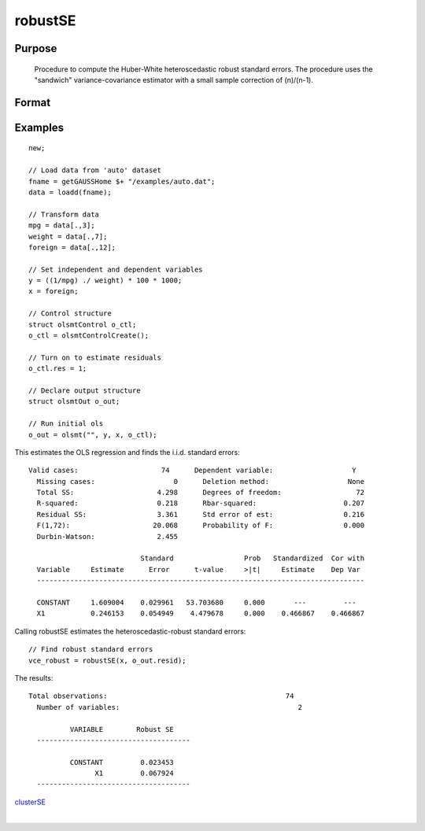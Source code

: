 
robustSE
==============================================

Purpose
----------------
 Procedure to compute the Huber-White heteroscedastic robust standard errors.  The procedure uses the "sandwich" variance-covariance estimator with a small sample correction of (n)/(n-1).

Format
----------------
.. function:: robustSE(x, resid, const, verbose) 
			  robustSE(x, resid, const, verbose, var_names) 
			   
			  robustSE(dataset, formula, resid, const, verbose) 
			  robustSE(dataset, formula, resid, const, verbose, var_names)

    :param x: independent regression variables, should not include a constant.
    :type x: N x K matrix

    :param dataset: name of dataset.
    :type dataset: string

    :param formula: formula string of the independent variables.
        E.g "X1 + X2", 'X1' and 'X2' are names of independent variables;
    :type formula: String

    :param resid: regression residuals.
    :type resid: N x 1 vector

    :param const: scalar, indicator variable for including a constant. 1 for including a constant, 0 for no constant. Default = 1.
    :type const: Optional input

    :param verbose: scalar, indicator variable for including a constant. 1 to print results, 0 for no printing. Default = 1.
    :type verbose: Optional input

    :param var_names: string array, variable names. Default = X1, X2, ..., XK.
    :type var_names: Optional input

    :returns: vce_robust (*K x K matrix*), Huber-White heteroscedastic robust variance-covariance matrix.

Examples
----------------

::

    new;
    
    // Load data from 'auto' dataset
    fname = getGAUSSHome $+ "/examples/auto.dat";
    data = loadd(fname);
    
    // Transform data
    mpg = data[.,3];
    weight = data[.,7];
    foreign = data[.,12];
    
    // Set independent and dependent variables
    y = ((1/mpg) ./ weight) * 100 * 1000;
    x = foreign;
    
    // Control structure
    struct olsmtControl o_ctl;
    o_ctl = olsmtControlCreate();
    
    // Turn on to estimate residuals
    o_ctl.res = 1;
    
    // Declare output structure
    struct olsmtOut o_out;
    
    // Run initial ols
    o_out = olsmt("", y, x, o_ctl);

This estimates the OLS regression and finds the i.i.d. standard errors:

::

    Valid cases:                    74      Dependent variable:                   Y
      Missing cases:                   0      Deletion method:                   None
      Total SS:                    4.298      Degrees of freedom:                  72
      R-squared:                   0.218      Rbar-squared:                     0.207
      Residual SS:                 3.361      Std error of est:                 0.216
      F(1,72):                    20.068      Probability of F:                 0.000
      Durbin-Watson:               2.455
    
                               Standard                 Prob   Standardized  Cor with
      Variable     Estimate      Error      t-value     >|t|     Estimate    Dep Var
      -------------------------------------------------------------------------------
    
      CONSTANT     1.609004    0.029961   53.703680     0.000       ---         ---
      X1           0.246153    0.054949    4.479678     0.000    0.466867    0.466867

Calling robustSE estimates the heteroscedastic-robust standard errors:

::

    // Find robust standard errors
    vce_robust = robustSE(x, o_out.resid);

The results:

::

    Total observations:                                           74
      Number of variables:                                           2
    
              VARIABLE        Robust SE
      -------------------------------------
    
              CONSTANT         0.023453
                    X1         0.067924
      -------------------------------------

.. seealso:: Functions :func:`olsmt`
`clusterSE <CR-clusterse.html#clusterse>`__

| 
